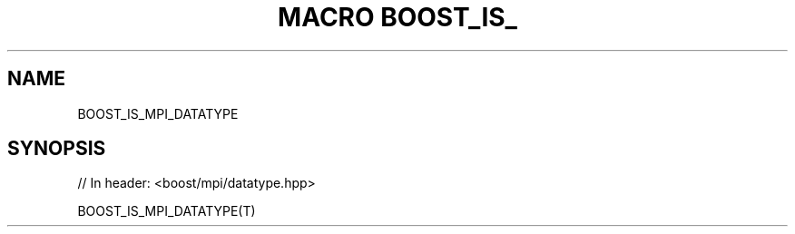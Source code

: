 .\"Generated by db2man.xsl. Don't modify this, modify the source.
.de Sh \" Subsection
.br
.if t .Sp
.ne 5
.PP
\fB\\$1\fR
.PP
..
.de Sp \" Vertical space (when we can't use .PP)
.if t .sp .5v
.if n .sp
..
.de Ip \" List item
.br
.ie \\n(.$>=3 .ne \\$3
.el .ne 3
.IP "\\$1" \\$2
..
.TH "MACRO BOOST_IS_" 3 "" "" ""
.SH "NAME"
BOOST_IS_MPI_DATATYPE
.SH "SYNOPSIS"

.sp
.nf
// In header: <boost/mpi/datatype\&.hpp>

BOOST_IS_MPI_DATATYPE(T)
.fi

